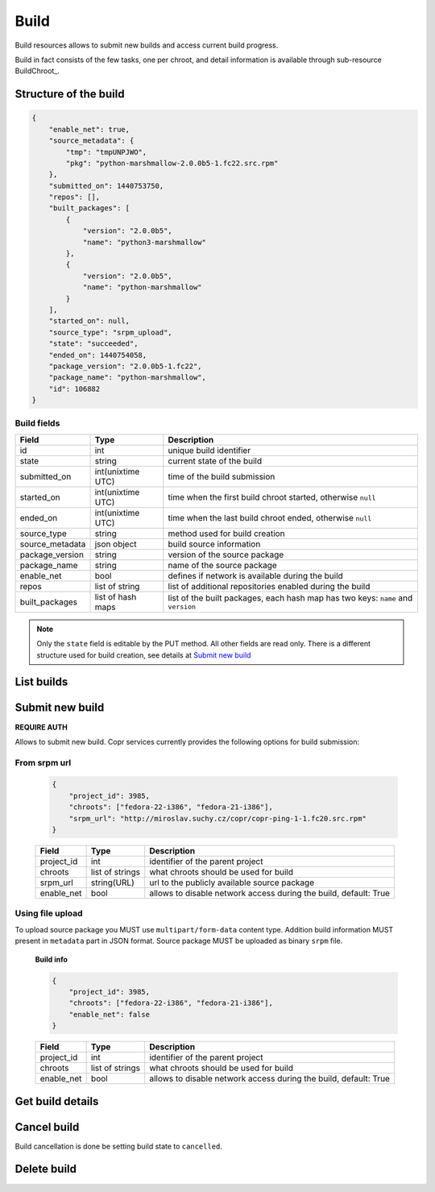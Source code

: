 Build
=====

Build resources allows to submit new builds and access current build progress.

Build in fact consists of the few tasks, one per chroot, and detail information
is available through sub-resource BuildChroot_.



Structure of the build
----------------------

.. code-block:: javascript

    {
        "enable_net": true,
        "source_metadata": {
            "tmp": "tmpUNPJWO",
            "pkg": "python-marshmallow-2.0.0b5-1.fc22.src.rpm"
        },
        "submitted_on": 1440753750,
        "repos": [],
        "built_packages": [
            {
                "version": "2.0.0b5",
                "name": "python3-marshmallow"
            },
            {
                "version": "2.0.0b5",
                "name": "python-marshmallow"
            }
        ],
        "started_on": null,
        "source_type": "srpm_upload",
        "state": "succeeded",
        "ended_on": 1440754058,
        "package_version": "2.0.0b5-1.fc22",
        "package_name": "python-marshmallow",
        "id": 106882
    }


Build fields
~~~~~~~~~~~~
==================  ==================== ===============
Field               Type                 Description
==================  ==================== ===============
id                  int                  unique build identifier
state               string               current state of the build
submitted_on        int(unixtime UTC)    time of the build submission
started_on          int(unixtime UTC)    time when the first build chroot started, otherwise ``null``
ended_on            int(unixtime UTC)    time when the last build chroot ended, otherwise ``null``
source_type         string               method used for build creation
source_metadata     json object          build source information
package_version     string               version of the source package
package_name        string               name of the source package
enable_net          bool                 defines if network is available during the build
repos               list of string       list of additional repositories enabled during the build
built_packages      list of hash maps    list of the built packages, each hash map has two keys: ``name`` and ``version``
==================  ==================== ===============

.. note::
    Only the ``state`` field is editable by the PUT method.
    All other fields are read only.
    There is a different structure used for build creation, see details at `Submit new build`_


List builds
-----------
.. http:post:: /api_2/builds

    Return a list of build according to the given query parameters.

    :query str owner: select only builds from projects owned by this user
    :query str project_id: select only projects owned by this project
    :query int offset: offset number, default value is 0
    :query int limit: limit number, default value is 100

    :statuscode 200: no error

    **Example request**:

    .. sourcecode:: http

        GET /api_2/builds?project_id=3985&limit=1 HTTP/1.1
        Host: copr.fedoraproject.org

    **Response**:

    .. sourcecode:: http

        HTTP/1.1 200 OK
        Content-Type: application/json

        {
          "_links": {
            "self": {
              "href": "/api_2/builds?project_id=3985&limit=1"
            }
          },
          "builds": [
            {
              "_links": {
                "project": {
                  "href": "/api_2/projects/3985"
                },
                "self": {
                  "href": "/api_2/builds/106897"
                },
                "chroots": {
                  "href": "/api_2/builds/106897/chroots"
                }
              },
              "build": {
                "enable_net": true,
                "source_metadata": {
                  "url": "http://miroslav.suchy.cz/copr/copr-ping-1-1.fc20.src.rpm"
                },
                "package_name": "copr-ping",
                "submitted_on": 1441366834,
                "package_version": "1-1.fc20",
                "built_packages": [
                  {
                    "version": "1",
                    "name": "copr-ping"
                  }
                ],
                "started_on": null,
                "source_type": "srpm_link",
                "state": "succeeded",
                "ended_on": 1441366969,
                "id": 106897,
                "repos": []
              }
            }
          ]
        }


Submit new build
----------------
**REQUIRE AUTH**

Allows to submit new build. Copr services currently provides the following options for build submission:

From srpm url
~~~~~~~~~~~~~
    .. code-block:: javascript

        {
            "project_id": 3985,
            "chroots": ["fedora-22-i386", "fedora-21-i386"],
            "srpm_url": "http://miroslav.suchy.cz/copr/copr-ping-1-1.fc20.src.rpm"
        }


    ==================  ==================== ===============
    Field               Type                 Description
    ==================  ==================== ===============
    project_id          int                  identifier of the parent project
    chroots             list of strings      what chroots should be used for build
    srpm_url            string(URL)          url to the publicly available source package
    enable_net          bool                 allows to disable network access during the build, default: True
    ==================  ==================== ===============

.. http:post:: /api_2/builds

    :reqheader Content-Type: MUST be a ``application/json``

    :resheader Location: contains URL to the submitted build

    :statuscode 201: build was successfully submitted
    :statuscode 400: user data doesn't satisfy some requirements
    :statuscode 403: authorization failed


    **Example request**:

    .. sourcecode:: http

        POST /api_2/builds HTTP/1.1
        Host: copr.fedoraproject.org
        Authorization: Basic base64=encoded=string
        Content-Type: application/json

        {
            "project_id": 3985,
            "chroots": ["fedora-22-i386", "fedora-21-i386"],
            "srpm_url": "http://miroslav.suchy.cz/copr/copr-ping-1-1.fc20.src.rpm"
        }

    **Response**:

    .. sourcecode:: http

        HTTP/1.1 201 CREATED
        Location: /api_2/builds/106897

Using file upload
~~~~~~~~~~~~~~~~~
To upload source package you MUST use ``multipart/form-data`` content type.
Addition build information MUST present in ``metadata`` part in JSON format. Source package
MUST be uploaded as binary  ``srpm`` file.


    **Build info**

    .. code-block:: javascript

        {
            "project_id": 3985,
            "chroots": ["fedora-22-i386", "fedora-21-i386"],
            "enable_net": false
        }

    ==================  ==================== ===============
    Field               Type                 Description
    ==================  ==================== ===============
    project_id          int                  identifier of the parent project
    chroots             list of strings      what chroots should be used for build
    enable_net          bool                 allows to disable network access during the build, default: True
    ==================  ==================== ===============


.. http:post:: /api_2/builds

    :reqheader Content-Type: MUST be a ``multipart/form-data``
    :formparam metadata: JSON with the build info
    :formparam srpm: file with source package

    :resheader Location: contains URL to the created build

    :statuscode 201: build was successfully submitted
    :statuscode 400: user data doesn't satisfy some requirements
    :statuscode 403: authorization failed

    **Example**

    Here we use python-requests_ lib:

    .. code-block:: python

        >>> import json
        >>> from requests import post
        >>> api_url = "http://copr-fe-dev.cloud.fedoraproject.org/api_2/builds"
        >>> api_login = "my api login"
        >>> api_token = "my api token"
        >>> metadata = {
        >>>     'chroots': ['fedora-22-i386', 'fedora-21-i386'],
        >>>     'project_id': 3985,
        >>> }
        >>> files = {
        >>>     "srpm": ('pkg.src.rpm', open('/path/to/pkg.src.rpm'), 'application/x-rpm'),
        >>>     "metadata": ('', json.dumps(metadata))
        >>>     # here some requests specific, see http://stackoverflow.com/questions/12385179
        >>> }
        >>> r = post(api_url, auth=(api_login, api_token), files=files)
        >>> r.status_code
        201
        >>> r.headers["Location"]
        http://copr-fe-dev.cloud.fedoraproject.org/api_2/builds/106899

Get build details
-----------------

.. http:get:: /api_2/builds/(int:build_id)

    Returns details about build

    :param int project_id: a unique identifier of the build
    :query bool show_chroots: embed BuildChroot_ sub-resources into the result, default is False

    :statuscode 200: no error
    :statuscode 404: build not found

    **Example request**

    .. sourcecode:: http

        GET  HTTP/1.1
        Host: copr.fedoraproject.org

    **Response**

    .. sourcecode:: http

        HTTP/1.1 200 OK
        Content-Type: application/json

        {
          "build_chroots": [
            {
              "chroot": {
                "name": "fedora-21-i386",
                "started_on": 1441366860,
                "state": "succeeded",
                "ended_on": 1441366969,
                "result_dir_url": "http://copr-be-dev.cloud.fedoraproject.org/results/vgologuz/aeghqawgt/fedora-21-i386/00106897-copr-ping",
                "git_hash": "8daed2e23140243d8beaafb0fee436c1bca3fdf7"
              },
              "_links": {
                "project": {
                  "href": "/api_2/projects/3985"
                },
                "self": {
                  "href": "/api_2/builds/106897/chroots/fedora-21-i386"
                }
              }
            }
          ],
          "_links": {
            "project": {
              "href": "/api_2/projects/3985"
            },
            "self": {
              "href": "/api_2/builds/106897?show_chroots=True"
            },
            "chroots": {
              "href": "/api_2/builds/106897/chroots"
            }
          },
          "build": {
            "enable_net": true,
            "source_metadata": {
              "url": "http://miroslav.suchy.cz/copr/copr-ping-1-1.fc20.src.rpm"
            },
            "package_name": "copr-ping",
            "submitted_on": 1441366834,
            "package_version": "1-1.fc20",
            "built_packages": [
              {
                "version": "1",
                "name": "copr-ping"
              }
            ],
            "started_on": null,
            "source_type": "srpm_link",
            "state": "succeeded",
            "ended_on": 1441366969,
            "id": 106897,
            "repos": []
          }
        }

Cancel build
------------

Build cancellation is done be setting build state to ``cancelled``.

.. http:put:: /api_2/builds/(int:build_id)

    **REQUIRE AUTH**

    :param int project_id: a unique identifier of the build
    :query bool show_chroots: embed BuildChroot_ sub-resources into the result, default is False

    :statuscode 204: build was updated
    :statuscode 400: malformed request, most probably build can't be canceled at the moment
    :statuscode 404: build not found

    **Example request**:

    .. sourcecode:: http

        PUT /api_2/builds/1 HTTP/1.1
        Host: copr.fedoraproject.org
        Authorization: Basic base64=encoded=string
        Content-Type: application/json

        {
            "state": "cancelled"
        }

    **Response**

    .. sourcecode:: http

        HTTP/1.1 204 NO CONTENT

Delete build
------------
.. http:delete:: /api_2/builds/(int:build_id)

    **REQUIRE AUTH**

    Deletes build and schedules deletion of build result at Copr backend

    :param int project_id: a unique identifier of the build

    :statuscode 204: build was removed
    :statuscode 400: could not delete build right now, most probably due to unfinished build
    :statuscode 403: authorization failed
    :statuscode 404: build not found

    **Example request**:

    .. sourcecode:: http

        DELETE /api_2/builds/1 HTTP/1.1
        Host: copr.fedoraproject.org
        Authorization: Basic base64=encoded=string

    **Response**

    .. sourcecode:: http

        HTTP/1.1 204 NO CONTENT


.. _python-requests: http://docs.python-requests.org/
